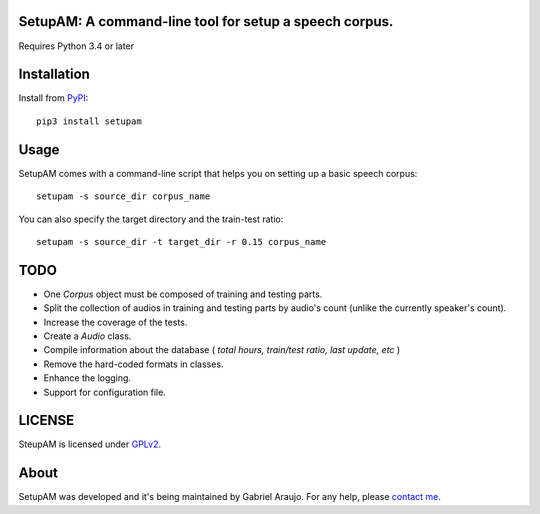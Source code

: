 SetupAM: A command-line tool for setup a speech corpus.
-------------------------------------------------------

.. image:: https://travis-ci.org/gabrielaraujof/setupam.svg
    :alt: Build status
   :target: https://travis-ci.org/gabrielaraujof/setupam

.. image:: https://coveralls.io/repos/gabrielaraujof/setupam/badge.svg?branch=master&service=github
    :alt: Coverage status
    :target: https://coveralls.io/github/gabrielaraujof/setupam?branch=master

.. image:: https://codeclimate.com/github/gabrielaraujof/setupam/badges/gpa.svg
    :alt: Code climate
    :target: https://codeclimate.com/github/gabrielaraujof/setupam


Requires Python 3.4 or later

Installation
------------

Install from `PyPI <https://pypi.python.org/pypi/setupam>`_::

    pip3 install setupam

Usage
-----

SetupAM comes with a command-line script that helps you on setting up a basic speech corpus::

    setupam -s source_dir corpus_name 

You can also specify the target directory and the train-test ratio::

    setupam -s source_dir -t target_dir -r 0.15 corpus_name 

TODO
----

- One `Corpus` object must be composed of training and testing parts.
- Split the collection of audios in training and testing parts by audio's count (unlike the currently speaker's count).
- Increase the coverage of the tests.
- Create a `Audio` class.
- Compile information about the database ( *total hours, train/test ratio, last update, etc* )
- Remove the hard-coded formats in classes.
- Enhance the logging.
- Support for configuration file.

LICENSE
-------

SteupAM is licensed under `GPLv2`_.

.. _GPLv2: LICENSE

About
-----

SetupAM was developed and it's being maintained by Gabriel Araujo. For any help, please `contact me`_.

.. _contact me: contato@gabrielaraujo.me
